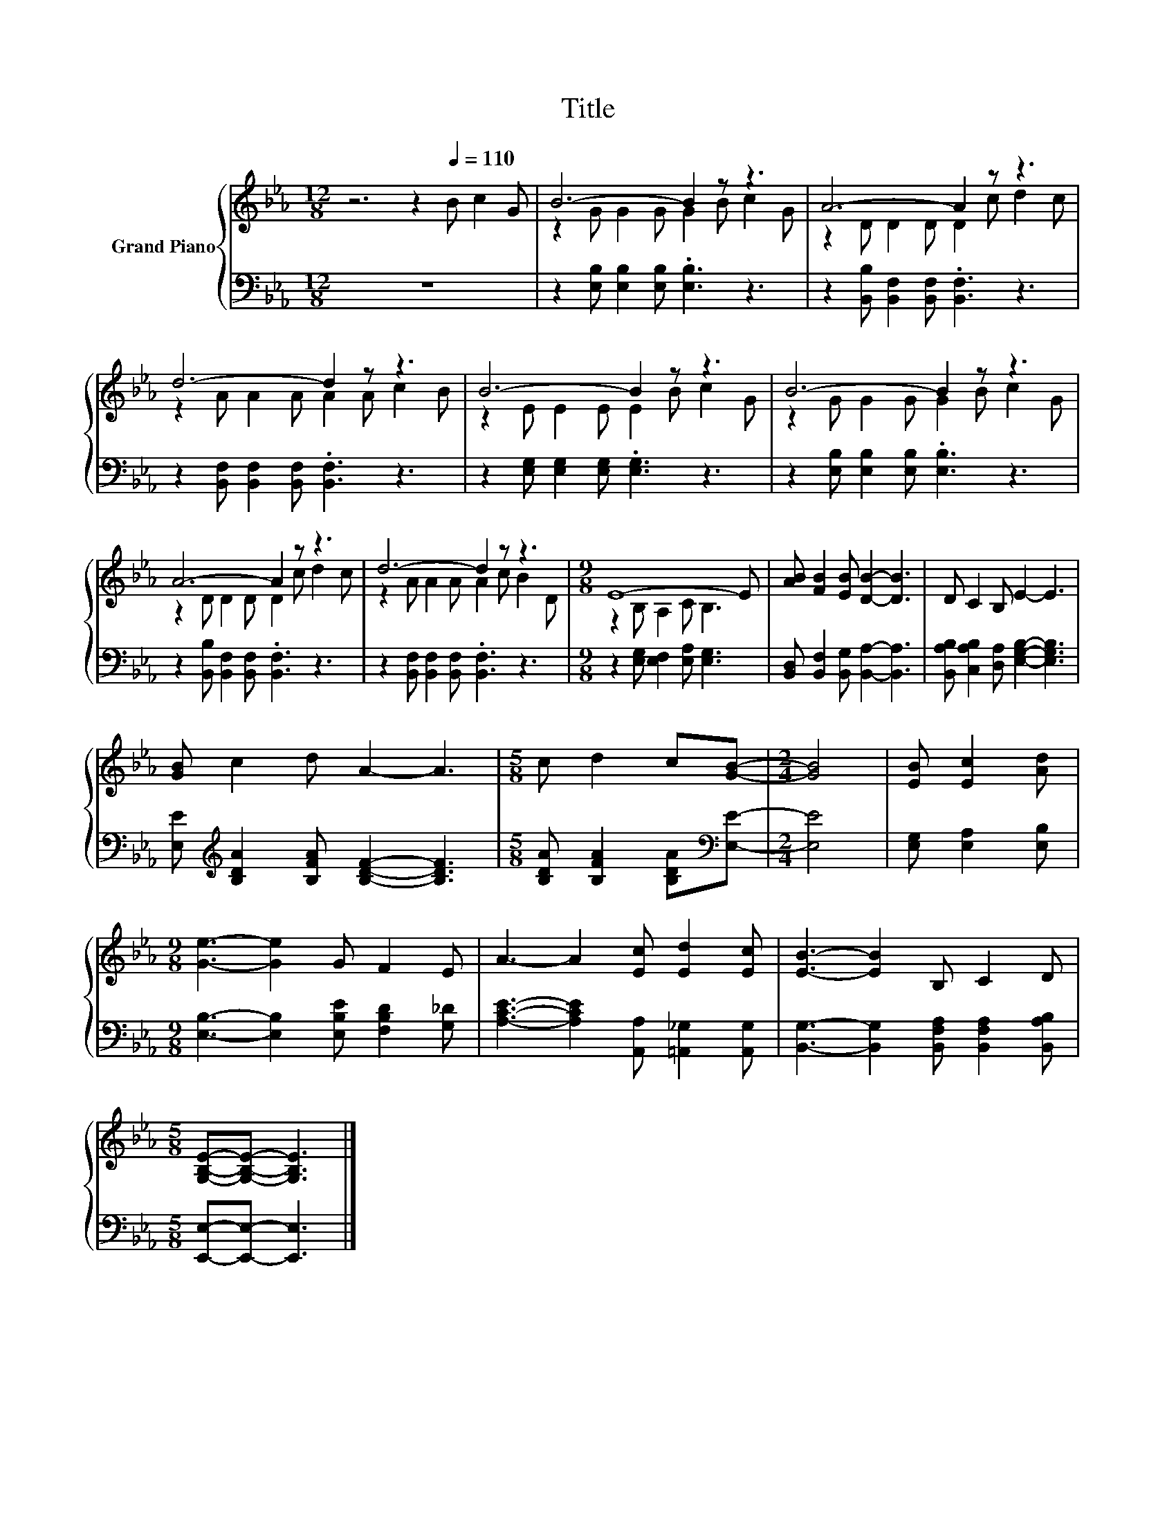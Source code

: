 X:1
T:Title
%%score { ( 1 3 ) | 2 }
L:1/8
M:12/8
K:Eb
V:1 treble nm="Grand Piano"
V:3 treble 
V:2 bass 
V:1
 z6 z2[Q:1/4=110] B c2 G | B6- B2 z z3 | A6- A2 z z3 | d6- d2 z z3 | B6- B2 z z3 | B6- B2 z z3 | %6
 A6- A2 z z3 | d6- d2 z z3 |[M:9/8] E8- E | [AB] [FB]2 [EB] [DB]2- [DB]3 | D C2 B, E2- E3 | %11
 [GB] c2 d A2- A3 |[M:5/8] c d2 c[GB]- |[M:2/4] [GB]4 | [EB] [Ec]2 [Ad] | %15
[M:9/8] [Ge]3- [Ge]2 G F2 E | A3- A2 [Ec] [Ed]2 [Ec] | [EB]3- [EB]2 B, C2 D | %18
[M:5/8] [G,B,E]-[G,B,E]- [G,B,E]3 |] %19
V:2
 z12 | z2 [E,B,] [E,B,]2 [E,B,] .[E,B,]3 z3 | z2 [B,,B,] [B,,F,]2 [B,,F,] .[B,,F,]3 z3 | %3
 z2 [B,,F,] [B,,F,]2 [B,,F,] .[B,,F,]3 z3 | z2 [E,G,] [E,G,]2 [E,G,] .[E,G,]3 z3 | %5
 z2 [E,B,] [E,B,]2 [E,B,] .[E,B,]3 z3 | z2 [B,,B,] [B,,F,]2 [B,,F,] .[B,,F,]3 z3 | %7
 z2 [B,,F,] [B,,F,]2 [B,,F,] .[B,,F,]3 z3 |[M:9/8] z2 [E,G,] [E,F,]2 [E,A,] [E,G,]3 | %9
 [B,,D,] [B,,F,]2 [B,,G,] [B,,A,]2- [B,,A,]3 | [B,,A,B,] [C,A,B,]2 [D,A,] [E,G,B,]2- [E,G,B,]3 | %11
 [E,E][K:treble] [B,DA]2 [B,FA] [B,DF]2- [B,DF]3 |[M:5/8] [B,DA] [B,FA]2 [B,DA][K:bass][E,E]- | %13
[M:2/4] [E,E]4 | [E,G,] [E,A,]2 [E,B,] |[M:9/8] [E,B,]3- [E,B,]2 [E,B,E] [F,B,D]2 [G,_D] | %16
 [A,CE]3- [A,CE]2 [A,,A,] [=A,,_G,]2 [A,,G,] | [B,,G,]3- [B,,G,]2 [B,,F,A,] [B,,F,A,]2 [B,,A,B,] | %18
[M:5/8] [E,,E,]-[E,,E,]- [E,,E,]3 |] %19
V:3
 x12 | z2 G G2 G G2 B c2 G | z2 D D2 D D2 c d2 c | z2 A A2 A A2 A c2 B | z2 E E2 E E2 B c2 G | %5
 z2 G G2 G G2 B c2 G | z2 D D2 D D2 c d2 c | z2 A A2 A A2 c B2 D |[M:9/8] z2 B, A,2 C B,3 | x9 | %10
 x9 | x9 |[M:5/8] x5 |[M:2/4] x4 | x4 |[M:9/8] x9 | x9 | x9 |[M:5/8] x5 |] %19

